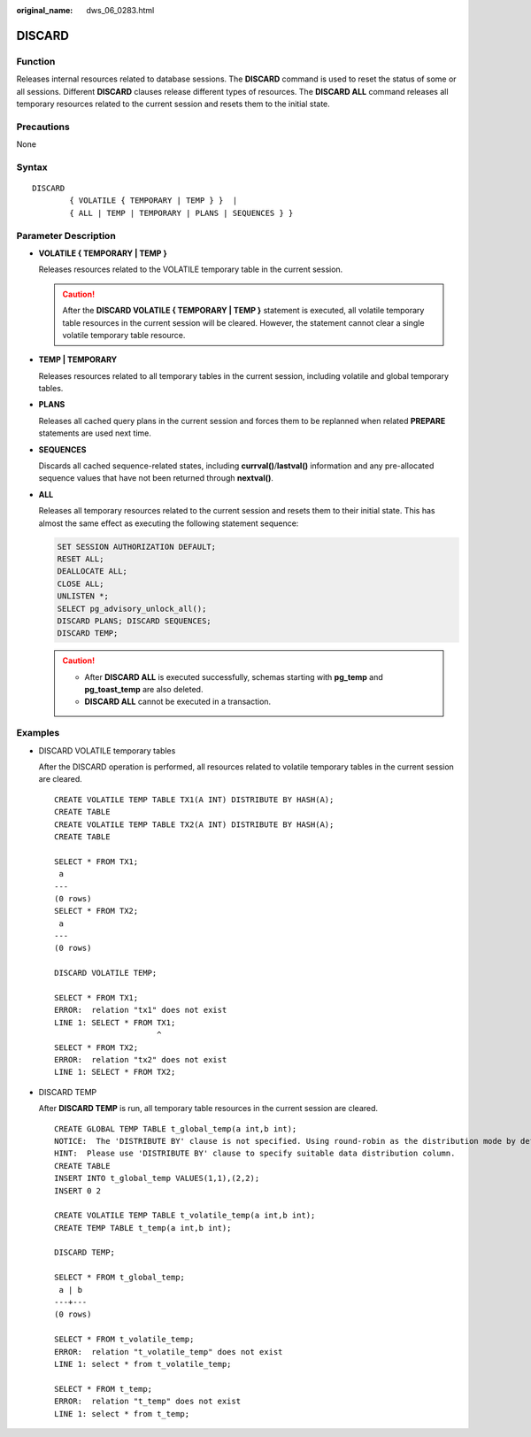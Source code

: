 :original_name: dws_06_0283.html

.. _dws_06_0283:

DISCARD
=======

Function
--------

Releases internal resources related to database sessions. The **DISCARD** command is used to reset the status of some or all sessions. Different **DISCARD** clauses release different types of resources. The **DISCARD ALL** command releases all temporary resources related to the current session and resets them to the initial state.

Precautions
-----------

None

Syntax
------

::

   DISCARD
           { VOLATILE { TEMPORARY | TEMP } }  |
           { ALL | TEMP | TEMPORARY | PLANS | SEQUENCES } }

Parameter Description
---------------------

-  **VOLATILE { TEMPORARY \| TEMP }**

   Releases resources related to the VOLATILE temporary table in the current session.

   .. caution::

      After the **DISCARD VOLATILE { TEMPORARY \| TEMP }** statement is executed, all volatile temporary table resources in the current session will be cleared. However, the statement cannot clear a single volatile temporary table resource.

-  **TEMP \| TEMPORARY**

   Releases resources related to all temporary tables in the current session, including volatile and global temporary tables.

-  **PLANS**

   Releases all cached query plans in the current session and forces them to be replanned when related **PREPARE** statements are used next time.

-  **SEQUENCES**

   Discards all cached sequence-related states, including **currval()**/**lastval()** information and any pre-allocated sequence values that have not been returned through **nextval()**.

-  **ALL**

   Releases all temporary resources related to the current session and resets them to their initial state. This has almost the same effect as executing the following statement sequence:

   .. code-block::

      SET SESSION AUTHORIZATION DEFAULT;
      RESET ALL;
      DEALLOCATE ALL;
      CLOSE ALL;
      UNLISTEN *;
      SELECT pg_advisory_unlock_all();
      DISCARD PLANS; DISCARD SEQUENCES;
      DISCARD TEMP;

   .. caution::

      -  After **DISCARD ALL** is executed successfully, schemas starting with **pg_temp** and **pg_toast_temp** are also deleted.
      -  **DISCARD ALL** cannot be executed in a transaction.

Examples
--------

-  DISCARD VOLATILE temporary tables

   After the DISCARD operation is performed, all resources related to volatile temporary tables in the current session are cleared.

   ::

      CREATE VOLATILE TEMP TABLE TX1(A INT) DISTRIBUTE BY HASH(A);
      CREATE TABLE
      CREATE VOLATILE TEMP TABLE TX2(A INT) DISTRIBUTE BY HASH(A);
      CREATE TABLE

      SELECT * FROM TX1;
       a
      ---
      (0 rows)
      SELECT * FROM TX2;
       a
      ---
      (0 rows)

      DISCARD VOLATILE TEMP;

      SELECT * FROM TX1;
      ERROR:  relation "tx1" does not exist
      LINE 1: SELECT * FROM TX1;
                            ^
      SELECT * FROM TX2;
      ERROR:  relation "tx2" does not exist
      LINE 1: SELECT * FROM TX2;

-  DISCARD TEMP

   After **DISCARD TEMP** is run, all temporary table resources in the current session are cleared.

   ::

      CREATE GLOBAL TEMP TABLE t_global_temp(a int,b int);
      NOTICE:  The 'DISTRIBUTE BY' clause is not specified. Using round-robin as the distribution mode by default.
      HINT:  Please use 'DISTRIBUTE BY' clause to specify suitable data distribution column.
      CREATE TABLE
      INSERT INTO t_global_temp VALUES(1,1),(2,2);
      INSERT 0 2

      CREATE VOLATILE TEMP TABLE t_volatile_temp(a int,b int);
      CREATE TEMP TABLE t_temp(a int,b int);

      DISCARD TEMP;

      SELECT * FROM t_global_temp;
       a | b
      ---+---
      (0 rows)

      SELECT * FROM t_volatile_temp;
      ERROR:  relation "t_volatile_temp" does not exist
      LINE 1: select * from t_volatile_temp;

      SELECT * FROM t_temp;
      ERROR:  relation "t_temp" does not exist
      LINE 1: select * from t_temp;
